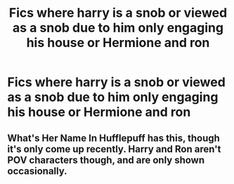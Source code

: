 #+TITLE: Fics where harry is a snob or viewed as a snob due to him only engaging his house or Hermione and ron

* Fics where harry is a snob or viewed as a snob due to him only engaging his house or Hermione and ron
:PROPERTIES:
:Author: ikilldeathhasreturn
:Score: 6
:DateUnix: 1620937784.0
:DateShort: 2021-May-14
:FlairText: Request
:END:

** What's Her Name In Hufflepuff has this, though it's only come up recently. Harry and Ron aren't POV characters though, and are only shown occasionally.
:PROPERTIES:
:Author: prism1234
:Score: 2
:DateUnix: 1620968819.0
:DateShort: 2021-May-14
:END:
